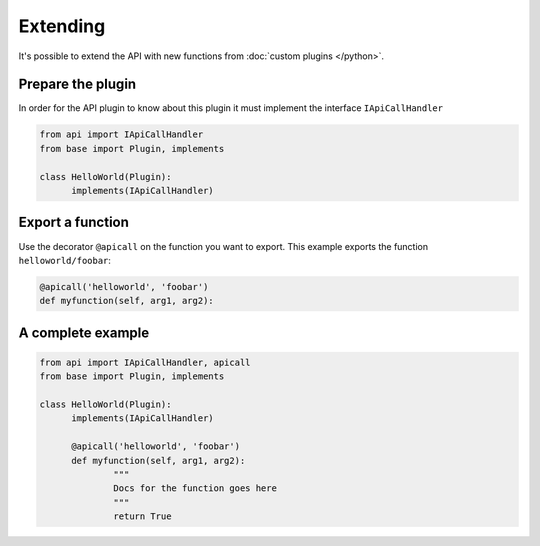 
Extending
=========

It's possible to extend the API with new functions from :doc:`custom plugins </python>`.

Prepare the plugin
##################

In order for the API plugin to know about this plugin it must implement the
interface ``IApiCallHandler``

.. code::

  from api import IApiCallHandler
  from base import Plugin, implements

  class HelloWorld(Plugin):
  	implements(IApiCallHandler)


Export a function
#################

Use the decorator ``@apicall`` on the function you want to export. This example
exports the function ``helloworld/foobar``:

.. code::

  @apicall('helloworld', 'foobar')
  def myfunction(self, arg1, arg2):


A complete example
##################

.. code::

  from api import IApiCallHandler, apicall
  from base import Plugin, implements

  class HelloWorld(Plugin):
  	implements(IApiCallHandler)

  	@apicall('helloworld', 'foobar')
  	def myfunction(self, arg1, arg2):
  		"""
  		Docs for the function goes here
  		"""
  		return True
